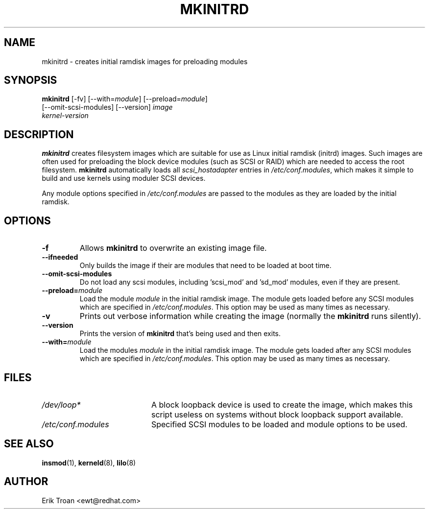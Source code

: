 .TH MKINITRD 8 "Sat Mar 27 1999"
.UC 4
.SH NAME
mkinitrd \- creates initial ramdisk images for preloading modules
.SH SYNOPSIS
\fBmkinitrd\fR [-fv] [--with=\fImodule\fR] [--preload=\fImodule\fR] 
         [--omit-scsi-modules] [--version] \fIimage\fR
         \fIkernel-version\fR
.SH DESCRIPTION
\fBmkinitrd\fR creates filesystem images which are suitable for use
as Linux initial ramdisk (initrd) images. Such images are often
used for preloading the block device modules (such as SCSI or RAID)
which are needed to access the root filesystem. \fBmkinitrd\fR
automatically loads all \fIscsi_hostadapter\fR entries in
\fI/etc/conf.modules\fR, which makes it simple to build and use kernels
using moduler SCSI devices.

Any module options specified in \fI/etc/conf.modules\fR are passed
to the modules as they are loaded by the initial ramdisk.

.SH OPTIONS
.TP
\fB-f\fR
Allows \fBmkinitrd\fR to overwrite an existing image file.

.TP
\fB-\-ifneeded
Only builds the image if their are modules that need to be loaded at boot
time.

.TP
\fB-\-omit-scsi-modules 
Do not load any scsi modules, including 'scsi_mod' and 'sd_mod'
modules, even if they are present.

.TP
\fB-\-preload=\fR\fImodule\fR
Load the module \fImodule\fR in the initial ramdisk image. The module gets
loaded before any SCSI modules which are specified in \fI/etc/conf.modules\fR.
This option may be used as many times as necessary.

.TP
\fB-v\fR
Prints out verbose information while creating the image (normally
the \fBmkinitrd\fR runs silently). 

.TP
\fB-\-version\fR
Prints the version of \fBmkinitrd\fR that's being used and then exits.

.TP
\fB-\-with=\fR\fImodule\fR
Load the modules \fImodule\fR in the initial ramdisk image. The module
gets loaded after any SCSI modules which are specified in 
\fI/etc/conf.modules\fR. This option may be used as many times as 
necessary.

.SH FILES
.PD 0
.TP 20
\fI/dev/loop*\fR
A block loopback device is used to create the image, which makes this
script useless on systems without block loopback support available.

.TP 20
\fI/etc/conf.modules\fR
Specified SCSI modules to be loaded and module options to be used.
.PD
.SH "SEE ALSO"
.BR insmod (1),
.BR kerneld (8),
.BR lilo (8)

.SH AUTHOR
.nf
Erik Troan <ewt@redhat.com>
.fi
